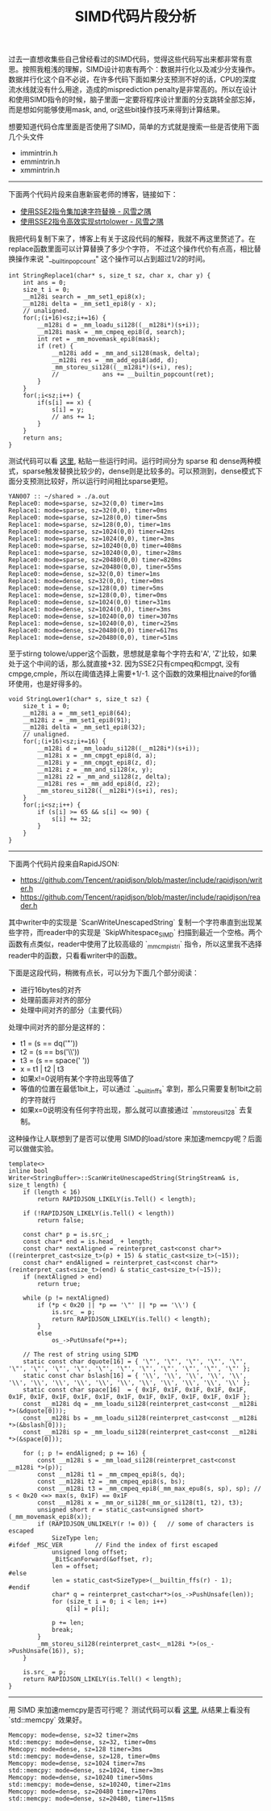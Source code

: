 #+title: SIMD代码片段分析

过去一直想收集些自己曾经看过的SIMD代码，觉得这些代码写出来都非常有意思。按照我粗浅的理解，SIMD设计初衷有两个：数据并行化以及减少分支操作。数据并行化这个自不必说，在许多代码下面如果分支预测不好的话，CPU的深度流水线就没有什么用途，造成的misprediction penalty是非常高的。所以在设计和使用SIMD指令的时候，脑子里面一定要将程序设计里面的分支跳转全部忘掉，而是想如何能够使用mask, and, or这些bit操作技巧来得到计算结果。

想要知道代码仓库里面是否使用了SIMD，简单的方式就是搜索一些是否使用下面几个头文件
- immintrin.h
- emmintrin.h
- xmmintrin.h

----------

下面两个代码片段来自惠新宸老师的博客，链接如下：
- [[https://www.laruence.com/2020/03/09/5412.html][使用SSE2指令集加速字符替换 - 风雪之隅]]
- [[https://www.laruence.com/2020/06/16/5916.html][使用SSE2指令高效实现strtolower - 风雪之隅]]

我把代码复制下来了，博客上有关于这段代码的解释，我就不再这里赘述了。在replace函数里面可以计算替换了多少个字符，
不过这个操作代价有点高，相比替换操作来说 "__builtin_popcount" 这个操作可以占到超过1/2的时间。

#+BEGIN_SRC C++
int StringReplace1(char* s, size_t sz, char x, char y) {
    int ans = 0;
    size_t i = 0;
    __m128i search = _mm_set1_epi8(x);
    __m128i delta = _mm_set1_epi8(y - x);
    // unaligned.
    for(;(i+16)<sz;i+=16) {
        __m128i d = _mm_loadu_si128((__m128i*)(s+i));
        __m128i mask = _mm_cmpeq_epi8(d, search);
        int ret = _mm_movemask_epi8(mask);
        if (ret) {
            __m128i add = _mm_and_si128(mask, delta);
            __m128i res = _mm_add_epi8(add, d);
            _mm_storeu_si128((__m128i*)(s+i), res);
            //            ans += __builtin_popcount(ret);
        }
    }
    for(;i<sz;i++) {
        if(s[i] == x) {
            s[i] = y;
            // ans += 1;
        }
    }
    return ans;
}
#+END_SRC

测试代码可以看 [[file:codes/cc/misc/StringReplaceTest.cpp][这里]], 粘贴一些运行时间。运行时间分为 sparse 和 dense两种模式，sparse触发替换比较少的，dense则是比较多的。可以预测到，dense模式下面分支预测比较好，所以运行时间相比sparse更短。

#+BEGIN_EXAMPLE
YAN007 :: ~/shared » ./a.out
Replace0: mode=sparse, sz=32(0,0) timer=1ms
Replace1: mode=sparse, sz=32(0,0), timer=0ms
Replace0: mode=sparse, sz=128(0,0) timer=5ms
Replace1: mode=sparse, sz=128(0,0), timer=1ms
Replace0: mode=sparse, sz=1024(0,0) timer=42ms
Replace1: mode=sparse, sz=1024(0,0), timer=3ms
Replace0: mode=sparse, sz=10240(0,0) timer=408ms
Replace1: mode=sparse, sz=10240(0,0), timer=28ms
Replace0: mode=sparse, sz=20480(0,0) timer=820ms
Replace1: mode=sparse, sz=20480(0,0), timer=55ms
Replace0: mode=dense, sz=32(0,0) timer=1ms
Replace1: mode=dense, sz=32(0,0), timer=0ms
Replace0: mode=dense, sz=128(0,0) timer=5ms
Replace1: mode=dense, sz=128(0,0), timer=0ms
Replace0: mode=dense, sz=1024(0,0) timer=31ms
Replace1: mode=dense, sz=1024(0,0), timer=3ms
Replace0: mode=dense, sz=10240(0,0) timer=307ms
Replace1: mode=dense, sz=10240(0,0), timer=25ms
Replace0: mode=dense, sz=20480(0,0) timer=617ms
Replace1: mode=dense, sz=20480(0,0), timer=51ms
#+END_EXAMPLE

至于stirng tolowe/upper这个函数，思想就是拿每个字符去和'A', 'Z'比较，如果处于这个中间的话，那么就直接+32. 因为SSE2只有cmpeq和cmpgt, 没有cmpge,cmple，所以在阈值选择上需要+1/-1. 这个函数的效果相比naive的for循环使用，也是好得多的。

#+BEGIN_SRC C++
void StringLower1(char* s, size_t sz) {
    size_t i = 0;
    __m128i a = _mm_set1_epi8(64);
    __m128i z = _mm_set1_epi8(91);
    __m128i delta = _mm_set1_epi8(32);
    // unaligned.
    for(;(i+16)<sz;i+=16) {
        __m128i d = _mm_loadu_si128((__m128i*)(s+i));
        __m128i x = _mm_cmpgt_epi8(d, a);
        __m128i y = _mm_cmpgt_epi8(z, d);
        __m128i z = _mm_and_si128(x, y);
        __m128i z2 = _mm_and_si128(z, delta);
        __m128i res = _mm_add_epi8(d, z2);
        _mm_storeu_si128((__m128i*)(s+i), res);
    }
    for(;i<sz;i++) {
        if (s[i] >= 65 && s[i] <= 90) {
            s[i] += 32;
        }
    }
}
#+END_SRC

----------

下面两个代码片段来自RapidJSON:
- https://github.com/Tencent/rapidjson/blob/master/include/rapidjson/writer.h
- https://github.com/Tencent/rapidjson/blob/master/include/rapidjson/reader.h

其中writer中的实现是 `ScanWriteUnescapedString` 复制一个字符串直到出现某些字符，而reader中的实现是 `SkipWhitespace_SIMD` 扫描到最近一个空格。两个函数有点类似，reader中使用了比较高级的 `_mm_cmpistri` 指令，所以这里我不选择reader中的函数，只看看writer中的函数。

下面是这段代码，稍微有点长，可以分为下面几个部分阅读：
- 进行16bytes的对齐
- 处理前面非对齐的部分
- 处理中间对齐的部分（主要代码）

处理中间对齐的部分是这样的：
- t1 = (s == dq('"'))
- t2 = (s == bs('\\'))
- t3 = (s == space(' '))
- x = t1 | t2 | t3
- 如果x!=0说明有某个字符出现等值了
- 等值的位置在最低1bit上，可以通过 `__builtin_ffs` 拿到，那么只需要复制1bit之前的字符就行
- 如果x=0说明没有任何字符出现，那么就可以直接通过 `_mm_storeu_si128` 去复制。

这种操作让人联想到了是否可以使用 SIMD的load/store 来加速memcpy呢？后面可以做做实验。

#+BEGIN_SRC C++
template<>
inline bool Writer<StringBuffer>::ScanWriteUnescapedString(StringStream& is, size_t length) {
    if (length < 16)
        return RAPIDJSON_LIKELY(is.Tell() < length);

    if (!RAPIDJSON_LIKELY(is.Tell() < length))
        return false;

    const char* p = is.src_;
    const char* end = is.head_ + length;
    const char* nextAligned = reinterpret_cast<const char*>((reinterpret_cast<size_t>(p) + 15) & static_cast<size_t>(~15));
    const char* endAligned = reinterpret_cast<const char*>(reinterpret_cast<size_t>(end) & static_cast<size_t>(~15));
    if (nextAligned > end)
        return true;

    while (p != nextAligned)
        if (*p < 0x20 || *p == '\"' || *p == '\\') {
            is.src_ = p;
            return RAPIDJSON_LIKELY(is.Tell() < length);
        }
        else
            os_->PutUnsafe(*p++);

    // The rest of string using SIMD
    static const char dquote[16] = { '\"', '\"', '\"', '\"', '\"', '\"', '\"', '\"', '\"', '\"', '\"', '\"', '\"', '\"', '\"', '\"' };
    static const char bslash[16] = { '\\', '\\', '\\', '\\', '\\', '\\', '\\', '\\', '\\', '\\', '\\', '\\', '\\', '\\', '\\', '\\' };
    static const char space[16]  = { 0x1F, 0x1F, 0x1F, 0x1F, 0x1F, 0x1F, 0x1F, 0x1F, 0x1F, 0x1F, 0x1F, 0x1F, 0x1F, 0x1F, 0x1F, 0x1F };
    const __m128i dq = _mm_loadu_si128(reinterpret_cast<const __m128i *>(&dquote[0]));
    const __m128i bs = _mm_loadu_si128(reinterpret_cast<const __m128i *>(&bslash[0]));
    const __m128i sp = _mm_loadu_si128(reinterpret_cast<const __m128i *>(&space[0]));

    for (; p != endAligned; p += 16) {
        const __m128i s = _mm_load_si128(reinterpret_cast<const __m128i *>(p));
        const __m128i t1 = _mm_cmpeq_epi8(s, dq);
        const __m128i t2 = _mm_cmpeq_epi8(s, bs);
        const __m128i t3 = _mm_cmpeq_epi8(_mm_max_epu8(s, sp), sp); // s < 0x20 <=> max(s, 0x1F) == 0x1F
        const __m128i x = _mm_or_si128(_mm_or_si128(t1, t2), t3);
        unsigned short r = static_cast<unsigned short>(_mm_movemask_epi8(x));
        if (RAPIDJSON_UNLIKELY(r != 0)) {   // some of characters is escaped
            SizeType len;
#ifdef _MSC_VER         // Find the index of first escaped
            unsigned long offset;
            _BitScanForward(&offset, r);
            len = offset;
#else
            len = static_cast<SizeType>(__builtin_ffs(r) - 1);
#endif
            char* q = reinterpret_cast<char*>(os_->PushUnsafe(len));
            for (size_t i = 0; i < len; i++)
                q[i] = p[i];

            p += len;
            break;
        }
        _mm_storeu_si128(reinterpret_cast<__m128i *>(os_->PushUnsafe(16)), s);
    }

    is.src_ = p;
    return RAPIDJSON_LIKELY(is.Tell() < length);
}
#+END_SRC

----------
用 SIMD 来加速memcpy是否可行呢？ 测试代码可以看 [[file:codes/cc/misc/MemcopyTest.cpp][这里]], 从结果上看没有 `std::memcpy` 效果好。

#+BEGIN_EXAMPLE
Memcopy: mode=dense, sz=32 timer=2ms
std::memcpy: mode=dense, sz=32, timer=0ms
Memcopy: mode=dense, sz=128 timer=3ms
std::memcpy: mode=dense, sz=128, timer=0ms
Memcopy: mode=dense, sz=1024 timer=7ms
std::memcpy: mode=dense, sz=1024, timer=3ms
Memcopy: mode=dense, sz=10240 timer=50ms
std::memcpy: mode=dense, sz=10240, timer=21ms
Memcopy: mode=dense, sz=20480 timer=170ms
std::memcpy: mode=dense, sz=20480, timer=115ms
#+END_EXAMPLE
